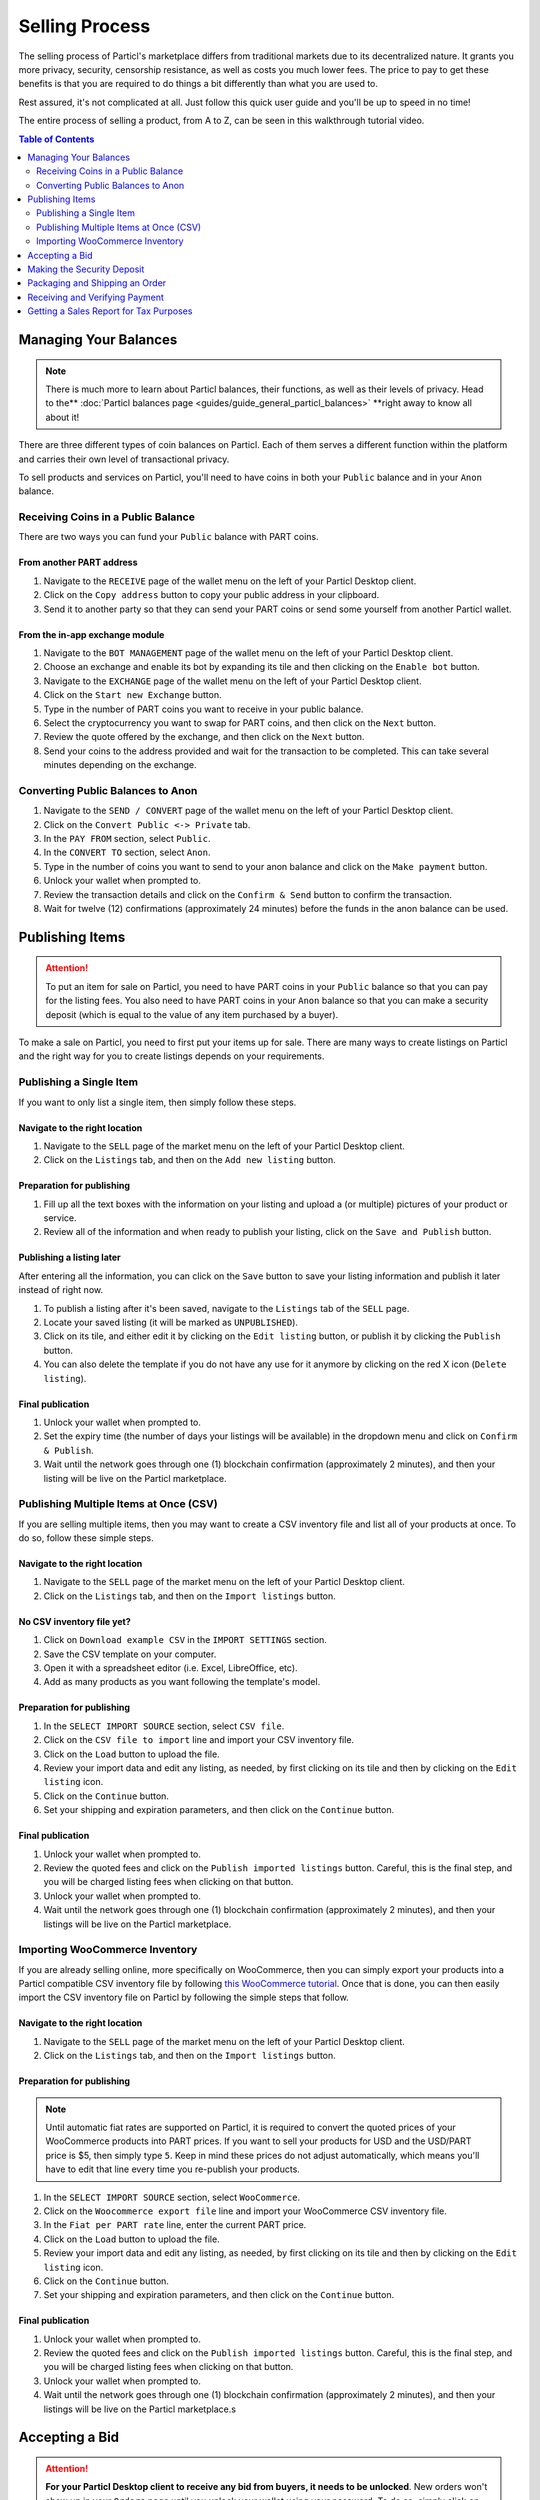 Selling Process
====================

The selling process of Particl's marketplace differs from traditional markets due to its decentralized nature. It grants you more privacy, security, censorship resistance, as well as costs you much lower fees. The price to pay to get these benefits is that you are required to do things a bit differently than what you are used to.

Rest assured, it's not complicated at all. Just follow this quick user guide and you'll be up to speed in no time!

The entire process of selling a product, from A to Z, can be seen in this walkthrough tutorial video.

.. raw:: html

    <div style="text-align: center; margin-bottom: 2em;">
    <iframe width="100%" height="390" src="https://youtu.be/IC9yY3MThoo" frameborder="0" allow="autoplay; encrypted-media" allowfullscreen></iframe>
    </div>

.. contents:: Table of Contents
   :local:
   :backlinks: none
   :depth: 2

Managing Your Balances
----------------------

.. note::

   There is much more to learn about Particl balances, their functions, as well as their levels of privacy. Head to the** :doc:`Particl balances page <guides/guide_general_particl_balances>` **right away to know all about it!

There are three different types of coin balances on Particl. Each of them serves a different function within the platform and carries their own level of transactional privacy.

To sell products and services on Particl, you'll need to have coins in both your ``Public`` balance and in your ``Anon`` balance.

Receiving Coins in a Public Balance
~~~~~~~~~~~~~~~~~~~~~~~~~~~~~~~~~~~

There are two ways you can fund your ``Public`` balance with PART coins.

From another PART address
^^^^^^^^^^^^^^^^^^^^^^^^^

#. Navigate to the ``RECEIVE`` page of the wallet menu on the left of your Particl Desktop client.
#. Click on the ``Copy address`` button to copy your public address in your clipboard.
#. Send it to another party so that they can send your PART coins or send some yourself from another Particl wallet.

From the in-app exchange module
^^^^^^^^^^^^^^^^^^^^^^^^^^^^^^^

#. Navigate to the ``BOT MANAGEMENT`` page of the wallet menu on the left of your Particl Desktop client.
#. Choose an exchange and enable its bot by expanding its tile and then clicking on the ``Enable bot`` button.
#. Navigate to the ``EXCHANGE`` page of the wallet menu on the left of your Particl Desktop client.
#. Click on the ``Start new Exchange`` button. 
#. Type in the number of PART coins you want to receive in your public balance.
#. Select the cryptocurrency you want to swap for PART coins, and then click on the ``Next`` button.
#. Review the quote offered by the exchange, and then click on the ``Next`` button.
#. Send your coins to the address provided and wait for the transaction to be completed. This can take several minutes depending on the exchange.

Converting Public Balances to Anon 
~~~~~~~~~~~~~~~~~~~~~~~~~~~~~~~~~~

#. Navigate to the ``SEND / CONVERT`` page of the wallet menu on the left of your Particl Desktop client.
#. Click on the ``Convert Public <-> Private`` tab.
#. In the ``PAY FROM`` section, select ``Public``.
#. In the ``CONVERT TO`` section, select ``Anon``.
#. Type in the number of coins you want to send to your anon balance and click on the ``Make payment`` button.
#. Unlock your wallet when prompted to.
#. Review the transaction details and click on the ``Confirm & Send`` button to confirm the transaction.
#. Wait for twelve (12) confirmations (approximately 24 minutes) before the funds in the anon balance can be used.

Publishing Items
------------------

.. attention::

   To put an item for sale on Particl, you need to have PART coins in your ``Public`` balance so that you can pay for the listing fees. You also need to have PART coins in your ``Anon`` balance so that you can make a security deposit (which is equal to the value of any item purchased by a buyer).

To make a sale on Particl, you need to first put your items up for sale. There are many ways to create listings on Particl and the right way for you to create listings depends on your requirements.

Publishing a Single Item
~~~~~~~~~~~~~~~~~~~~~~~~~

If you want to only list a single item, then simply follow these steps.

Navigate to the right location
^^^^^^^^^^^^^^^^^^^^^^^^^^^

#. Navigate to the ``SELL`` page of the market menu on the left of your Particl Desktop client.
#. Click on the ``Listings`` tab, and then on the ``Add new listing`` button.

Preparation for publishing
^^^^^^^^^^^^^^^^^^^^^^^^^^^
#. Fill up all the text boxes with the information on your listing and upload a (or multiple) pictures of your product or service.
#. Review all of the information and when ready to publish your listing, click on the ``Save and Publish`` button.

Publishing a listing later
^^^^^^^^^^^^^^^^^^^^^^^^^^

After entering all the information, you can click on the ``Save`` button to save your listing information and publish it later instead of right now.

#. To publish a listing after it's been saved, navigate to the ``Listings`` tab of the ``SELL`` page.
#. Locate your saved listing (it will be marked as ``UNPUBLISHED``).
#. Click on its tile, and either edit it by clicking on the ``Edit listing`` button, or publish it by clicking the ``Publish`` button.
#. You can also delete the template if you do not have any use for it anymore by clicking on the red X icon (``Delete listing``).

Final publication
^^^^^^^^^^^^^^^^^
#. Unlock your wallet when prompted to.
#. Set the expiry time (the number of days your listings will be available) in the dropdown menu and click on ``Confirm & Publish``.
#. Wait until the network goes through one (1) blockchain confirmation (approximately 2 minutes), and then your listing will be live on the Particl marketplace.

Publishing Multiple Items at Once (CSV)
~~~~~~~~~~~~~~~~~~~~~~~~~~~~~~~~~~~~~~~

If you are selling multiple items, then you may want to create a CSV inventory file and list all of your products at once. To do so, follow these simple steps.

Navigate to the right location
^^^^^^^^^^^^^^^^^^^^^^^^^^^

#. Navigate to the ``SELL`` page of the market menu on the left of your Particl Desktop client.
#. Click on the ``Listings`` tab, and then on the ``Import listings`` button.

No CSV inventory file yet?
^^^^^^^^^^^^^^^^^^^^^^^^^^

#. Click on ``Download example CSV`` in the ``IMPORT SETTINGS`` section.
#. Save the CSV template on your computer.
#. Open it with a spreadsheet editor (i.e. Excel, LibreOffice, etc).
#. Add as many products as you want following the template's model.

Preparation for publishing
^^^^^^^^^^^^^^^^^^^^^^^^^^

#. In the ``SELECT IMPORT SOURCE`` section, select ``CSV file``.
#. Click on the ``CSV file to import`` line and import your CSV inventory file.
#. Click on the ``Load`` button to upload the file.
#. Review your import data and edit any listing, as needed, by first clicking on its tile and then by clicking on the ``Edit listing`` icon.
#. Click on the ``Continue`` button.
#. Set your shipping and expiration parameters, and then click on the ``Continue`` button.

Final publication
^^^^^^^^^^^^^^^^^
#. Unlock your wallet when prompted to.
#. Review the quoted fees and click on the ``Publish imported listings`` button. Careful, this is the final step, and you will be charged listing fees when clicking on that button.
#. Unlock your wallet when prompted to.
#. Wait until the network goes through one (1) blockchain confirmation (approximately 2 minutes), and then your listings will be live on the Particl marketplace.

Importing WooCommerce Inventory
~~~~~~~~~~~~~~~~~~~~~~~~~~~~~~

If you are already selling online, more specifically on WooCommerce, then you can simply export your products into a Particl compatible CSV inventory file by following `this WooCommerce tutorial <https://docs.woocommerce.com/document/product-csv-importer-exporter/>`_. Once that is done, you can then easily import the CSV inventory file on Particl by following the simple steps that follow.

Navigate to the right location
^^^^^^^^^^^^^^^^^^^^^^^^^^^

#. Navigate to the ``SELL`` page of the market menu on the left of your Particl Desktop client.
#. Click on the ``Listings`` tab, and then on the ``Import listings`` button.

Preparation for publishing
^^^^^^^^^^^^^^^^^^^^^^^^^^^

.. note::
   Until automatic fiat rates are supported on Particl, it is required to convert the quoted prices of your WooCommerce products into PART prices. If you want to sell your products for USD and the USD/PART price is $5, then simply type ``5``. Keep in mind these prices do not adjust automatically, which means you'll have to edit that line every time you re-publish your products.

#. In the ``SELECT IMPORT SOURCE`` section, select ``WooCommerce``.
#. Click on the ``Woocommerce export file`` line and import your WooCommerce CSV inventory file.
#. In the ``Fiat per PART rate`` line, enter the current PART price.
#. Click on the ``Load`` button to upload the file.
#. Review your import data and edit any listing, as needed, by first clicking on its tile and then by clicking on the ``Edit listing`` icon.
#. Click on the ``Continue`` button.
#. Set your shipping and expiration parameters, and then click on the ``Continue`` button.

Final publication
^^^^^^^^^^^^^^^^^
#. Unlock your wallet when prompted to.
#. Review the quoted fees and click on the ``Publish imported listings`` button. Careful, this is the final step, and you will be charged listing fees when clicking on that button.
#. Unlock your wallet when prompted to.
#. Wait until the network goes through one (1) blockchain confirmation (approximately 2 minutes), and then your listings will be live on the Particl marketplace.s

Accepting a Bid
---------------

.. attention::

	**For your Particl Desktop client to receive any bid from buyers, it needs to be unlocked**. New orders won't show up in your ``Orders`` page until you unlock your wallet using your password. To do so, simply click on the green lock icon at the top right corner of your client.

To initiate a marketplace transaction, you must first accept a bid on one of your listings. Accepting a bid indicates to your buyer that you are accepting his order. The buyer will then be required to lock the total payment amount (cost of the item + shipping) as well as his security deposit into a two-party escrow contract.

#. Navigate to the ``SELL`` page of the market menu on the left of your Particl Desktop client.
#. Click on the ``Orders`` tab.
#. In the ``FILTER`` section, you can check  ``Orders requiring attention`` to only see orders that requires your attention or filter them by status.
#. Look for any new order marked as ``BIDDING``.
#. Click on the order's tile to expand its details and accept it by clicking on the ``Accept bid`` button.

Making the Security Deposit
---------------------------

.. note::

   Want to learn more about Particl's two-party deposit contract system and how it effectively keeps both parties safe without requiring any intermediary? Then just visit the :doc:Particl two-party escrow contract page <guides/guide_general_particl_balances>. to know all about it!

Once your buyer locks his funds into the two-party escrow, you will be prompted to also lock a security deposit equal to the value of your buyer's security deposit.

The two-party escrow contract ensures that neither you or the buyer can misbehave or act dishonestly. This is done by requiring both parties to "put skin in the game" by way of **security deposits that can only be refunded once both parties authorize the release of the funds**. The escrow contract is entirely autonomous, private by design, and doesn't require any intermediary such as an arbitrer or a support staff.

#. Navigate to the ``SELL`` page of the market menu on the left of your Particl Desktop client.
#. Click on the ``Orders`` tab.
#. In the ``FILTER`` section, you can check  ``Orders requiring attention`` to only see orders that requires your attention or filter them by status.
#. Look for any order marked as ``ESCROW PENDING``.
#. Click on the order's tile to expand its details and make your security deposit by clicking on the ``Complete escrow`` button.

Packaging and Shipping an Order
-------------------------------

After making your security deposit into the two-party escrow contract, you will need to package and ship the order to your buyer.

#. Package and ship out your item. 
#. Navigate to the ``SELL`` page of the market menu on the left of your Particl Desktop client.
#. Click on the ``Orders`` tab.
#. In the ``FILTER`` section, you can check  ``Orders requiring attention`` to only see orders that requires your attention or filter them by status.
#. Look for any order marked as ``PACKAGING``.
#. Click on the order's tile to expand its details and click on the ``Mark as shipped`` button.
#. You can optionally enter a tracking number or note for your buyer, or can leave that space blank if not needed. 
#. Click on the ``Order shipped`` button to confirm that you have shipped the item. 

Receiving and Verifying Payment
-------------------------------

Once your package is shipped, keep an eye out for your payment. Once your buyer receives its item and marks the transaction has complete, you will receive your security deposit back as well as the full payment for the order, at no fee.

#. Navigate to the ``SELL`` page of the market menu on the left of your Particl Desktop client.
#. Click on the ``Orders`` tab.
#. In the ``FILTER BY STATUS`` section, you can check  ``Complete`` to only see orders that have been completed.
#. Click on the order's tile to expand its details and see the date and time it was completed.
#. Navigate to the ``HISTORY`` page and click on the `Received` tab.
#. Find the transaction based on the date and time at which point the order was completed to verify that you've succesfully received your payment.

Getting a Sales Report for Tax Purposes
---------------------------------------

Due to the current stage of development of the Particl marketplace (Beta), an integrated tax reporting system isn't included yet but is planned to be added at a later time during the Beta phase of development. You can, however, manually inspect your transaction and order history at any point in time to get the data you need to report your taxes.

#. Navigate to the ``SELL`` page of the market menu on the left of your Particl Desktop client.
#. Click on the ``Orders`` tab
#. Find the orders you need and click on their tiles to get more details and data.
#. In the ``FILTER BY STATUS`` section, you can check  ``Complete`` to only see orders that have been completed.
#. Click on any order's tile to expand its details and see the date and time it was completed as well as the received PART payment for it.	
#. To calculate the payment of an order in your national currency, take note of the number of PART you've received as well as the date and time the order was completed. 
#. On a website that keeps track of PART's historical price data, get the proper national currency valuation of your payment at the time you've received it. CoinMarketCap is a good website where you can find that information, just `click on this link <https://coinmarketcap.com/currencies/particl/historical-data/>`_ to be taken directly to the historical data page for the PART coin.

Functionalities that will make tax reporting, order and transaction data exporting, and national currency calculations will be added at a later time during the Beta phase of development. To know what next features are planned for the marketplace, refer to `Particl's development roadmap <https://particl.io/roadmap>`_.

